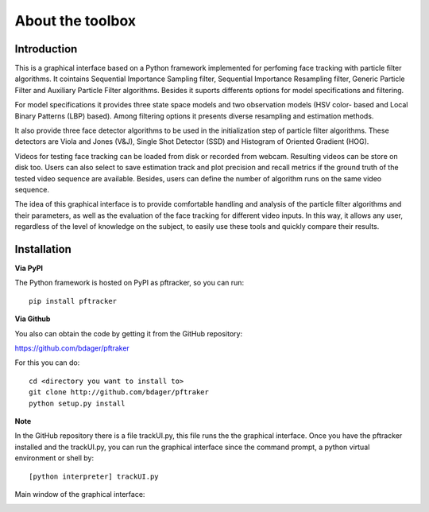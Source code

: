 About the toolbox
=================

Introduction
************

This is a graphical interface based on a Python framework implemented for perfoming face tracking with particle filter algorithms. It cointains Sequential Importance Sampling filter, Sequential Importance Resampling filter, Generic Particle Filter and Auxiliary Particle Filter algorithms. Besides it suports differents options for model specifications and filtering.

For model specifications it provides three state space models and two observation models (HSV color- based and Local Binary Patterns (LBP) based). Among filtering options it presents diverse resampling and estimation methods.

It also provide three face detector algorithms to be used in the initialization step of particle filter algorithms. These detectors are Viola and Jones (V&J), Single Shot Detector (SSD) and Histogram of Oriented Gradient (HOG).

Videos for testing face tracking can be loaded from disk or recorded from webcam. Resulting videos can be store on disk too. Users can also select to save estimation track and plot precision and recall metrics if the ground truth of the tested video sequence are available. Besides,  
users can define the number of algorithm runs on the same video sequence.

The idea of this graphical interface is to provide comfortable handling and analysis of the particle filter algorithms and their parameters, as well as the evaluation of the face tracking for different video inputs. In this way, it allows any user, regardless of the level of knowledge on the subject, to easily use these tools and quickly compare their results. 


Installation
************

**Via PyPI**

The Python framework is hosted on PyPI as pftracker, so you can run:

::

	pip install pftracker

**Via Github**

You also can obtain the code by getting it from the GitHub repository:

https://github.com/bdager/pftraker

For this you can do:

::

    cd <directory you want to install to>
    git clone http://github.com/bdager/pftraker
    python setup.py install

**Note**

In the GitHub repository there is a file trackUI.py, this file runs the the graphical interface. 
Once you have the pftracker installed and the trackUI.py, you can run the graphical interface since
the command prompt, a python virtual environment or shell by:

::

    [python interpreter] trackUI.py
	

Main window of the graphical interface:

.. image:: _static/Captura2.png




